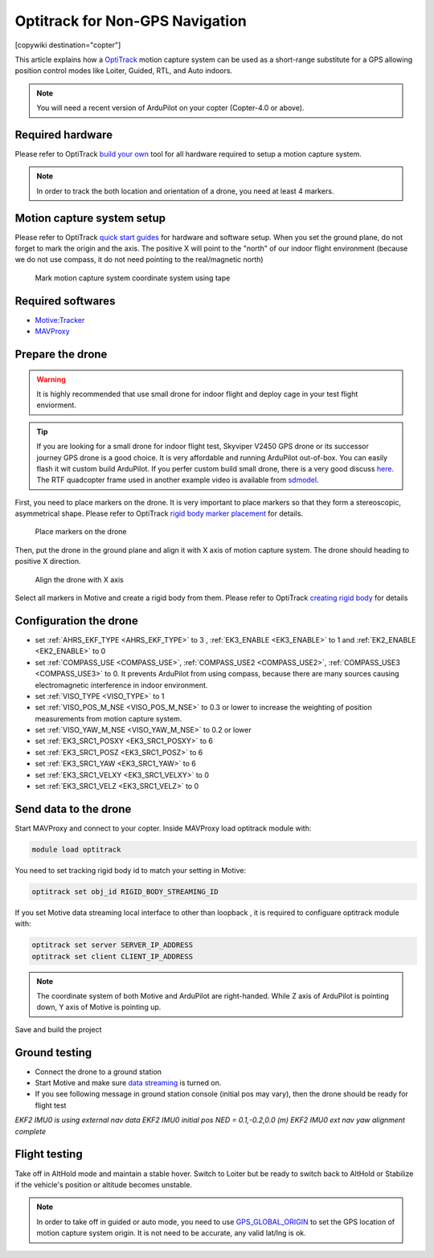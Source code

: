 .. _common-optitrack:

================================
Optitrack for Non-GPS Navigation
================================

[copywiki destination="copter"]

This article explains how a `OptiTrack <https://optitrack.com/>`__ motion capture system can be used as a short-range substitute for a GPS allowing position control modes like Loiter, Guided, RTL, and Auto indoors.

.. note::

   You will need a recent version of ArduPilot on your copter (Copter-4.0 or above).

.. youtube:: IocykCXJmhw
   :width: 100%

Required hardware
=================

Please refer to OptiTrack `build your own <https://optitrack.com/systems/>`__ tool for all hardware required to setup a motion capture system.

.. note::

   In order to track the both location and orientation of a drone, you need at least 4 markers.


Motion capture system setup
===========================

Please refer to OptiTrack `quick start guides <https://v20.wiki.optitrack.com/index.php?title=Quick_Start_Guide:_Getting_Started>`__ for hardware and software setup. When you set the ground plane, do not forget to mark the origin and the axis. The positive X will point to the "north" of our indoor flight environment (because we do not use compass, it do not need pointing to the real/magnetic north)

.. figure:: ../../../images/optitrack_mark_ground_plane.jpg
   :target: ../_images/optitrack_mark_ground_plane.jpg

   Mark motion capture system coordinate system using tape


Required softwares
==================

* `Motive:Tracker <https://optitrack.com/products/motive/tracker/>`__
* `MAVProxy <https://github.com/ArduPilot/MAVProxy>`__


Prepare the drone
=================

.. warning::

   It is highly recommended that use small drone for indoor flight and deploy cage in your test flight enviorment.

.. tip::

   If you are looking for a small drone for indoor flight test, Skyviper V2450 GPS drone or its successor journey GPS drone is a good choice. It is very affordable and running ArduPilot out-of-box. You can easily flash it wit custom build ArduPilot. If you perfer custom build small drone, there is a very good discuss `here <https://discuss.ardupilot.org/t/microarducopter-3-props-omnibus-nano-success/32568?u=chobitsfan>`__. The RTF quadcopter frame used in another example video is available from `sdmodel <https://goods.ruten.com.tw/item/show?21806678027603>`__.

First, you need to place markers on the drone. It is very important to place markers so that they form a stereoscopic, asymmetrical shape. Please refer to OptiTrack `rigid body marker placement <https://v20.wiki.optitrack.com/index.php?title=Rigid_Body_Tracking#Rigid_Body_Marker_Placement>`__ for details.

.. figure:: ../../../images/optitrack_place_markers.jpg
   :target: ../_images/optitrack_place_markers.jpg

   Place markers on the drone

Then, put the drone in the ground plane and align it with X axis of motion capture system. The drone should heading to positive X direction.

.. figure:: ../../../images/optitrack_drone_align_x.jpg
   :target: ../_images/optitrack_drone_align_x.jpg

   Align the drone with X axis

Select all markers in Motive and create a rigid body from them. Please refer to OptiTrack `creating rigid body <https://v20.wiki.optitrack.com/index.php?title=Rigid_Body_Tracking#Creating_Rigid_Body>`__ for details

Configuration the drone
=======================

- set :ref:`AHRS_EKF_TYPE <AHRS_EKF_TYPE>` to 3 , :ref:`EK3_ENABLE <EK3_ENABLE>` to 1 and :ref:`EK2_ENABLE <EK2_ENABLE>` to 0
- set :ref:`COMPASS_USE <COMPASS_USE>`, :ref:`COMPASS_USE2 <COMPASS_USE2>`, :ref:`COMPASS_USE3 <COMPASS_USE3>` to 0. It prevents ArduPilot from using compass, because there are many sources causing electromagnetic interference in indoor environment.
- set :ref:`VISO_TYPE <VISO_TYPE>` to 1
- set :ref:`VISO_POS_M_NSE <VISO_POS_M_NSE>` to 0.3 or lower to increase the weighting of position measurements from motion capture system.
- set :ref:`VISO_YAW_M_NSE <VISO_YAW_M_NSE>` to 0.2 or lower
- set :ref:`EK3_SRC1_POSXY <EK3_SRC1_POSXY>` to 6
- set :ref:`EK3_SRC1_POSZ <EK3_SRC1_POSZ>` to 6
- set :ref:`EK3_SRC1_YAW <EK3_SRC1_YAW>` to 6
- set :ref:`EK3_SRC1_VELXY <EK3_SRC1_VELXY>` to 0
- set :ref:`EK3_SRC1_VELZ <EK3_SRC1_VELZ>` to 0


Send data to the drone
======================

Start MAVProxy and connect to your copter. Inside MAVProxy load optitrack module with:

.. code:: bash

    module load optitrack
    
You need to set tracking rigid body id to match your setting in Motive:

.. code:: bash

    optitrack set obj_id RIGID_BODY_STREAMING_ID

If you set Motive data streaming local interface to other than loopback , it is required to configuare optitrack module with:

.. code:: bash

    optitrack set server SERVER_IP_ADDRESS
    optitrack set client CLIENT_IP_ADDRESS


.. note::

   The coordinate system of both Motive and ArduPilot are right-handed. While Z axis of ArduPilot is pointing down, Y axis of Motive is pointing up.  

Save and build the project

Ground testing
==============

- Connect the drone to a ground station
- Start Motive and make sure `data streaming <https://v20.wiki.optitrack.com/index.php?title=Data_Streaming>`__ is turned on.
- If you see following message in ground station console (initial pos may vary), then the drone should be ready for flight test

*EKF2 IMU0 is using external nav data
EKF2 IMU0 initial pos NED = 0.1,-0.2,0.0 (m)
EKF2 IMU0 ext nav yaw alignment complete*

Flight testing
==============

Take off in AltHold mode and maintain a stable hover. Switch to Loiter but be ready to switch back to AltHold or Stabilize if the vehicle's position or altitude becomes unstable.

.. note::

   In order to take off in guided or auto mode, you need to use `GPS_GLOBAL_ORIGIN <https://mavlink.io/en/messages/common.html#SET_GPS_GLOBAL_ORIGIN>`__ to set the GPS location of motion capture system origin. It is not need to be accurate, any valid lat/lng is ok.

.. youtube:: JKzuaVQZclI
   :width: 100%
